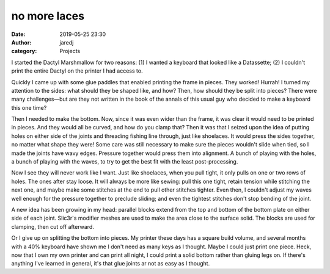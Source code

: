 no more laces
#############
:date: 2019-05-25 23:30
:author: jaredj
:category: Projects

I started the Dactyl Marshmallow for two reasons: (1) I wanted a
keyboard that looked like a Datassette; (2) I couldn't print the
entire Dactyl on the printer I had access to.

Quickly I came up with some glue paddles that enabled printing the
frame in pieces. They worked! Hurrah! I turned my attention to the
sides: what should they be shaped like, and how? Then, how should they
be split into pieces? There were many challenges—but are they not
written in the book of the annals of this usual guy who decided to
make a keyboard this one time?

Then I needed to make the bottom. Now, since it was even wider than
the frame, it was clear it would need to be printed in pieces. And
they would all be curved, and how do you clamp that? Then it was that
I seized upon the idea of putting holes on either side of the joints
and threading fishing line through, just like shoelaces. It would
press the sides together, no matter what shape they were! Some care
was still necessary to make sure the pieces wouldn't slide when tied,
so I made the joints have wavy edges. Pressure together would press
them into alignment. A bunch of playing with the holes, a bunch of
playing with the waves, to try to get the best fit with the least
post-processing.

Now I see they will never work like I want. Just like shoelaces, when
you pull tight, it only pulls on one or two rows of holes. The ones
after stay loose. It will always be more like sewing: pull this one
tight, retain tension while stitching the next one, and maybe make
some stitches at the end to pull other stitches tighter. Even then, I
couldn't adjust my waves well enough for the pressure together to
preclude sliding; and even the tightest stitches don't stop bending of
the joint.

A new idea has been growing in my head: parallel blocks extend from
the top and bottom of the bottom plate on either side of each
joint. Slic3r's modifier meshes are used to make the area close to the
surface solid. The blocks are used for clamping, then cut off
afterward.

Or I give up on splitting the bottom into pieces. My printer these
days has a square build volume, and several months with a 40% keyboard
have shown me I don't need as many keys as I thought. Maybe I could
just print one piece. Heck, now that I own my own printer and can
print all night, I could print a solid bottom rather than gluing legs
on. If there's anything I've learned in general, it's that glue joints
ar not as easy as I thought.
